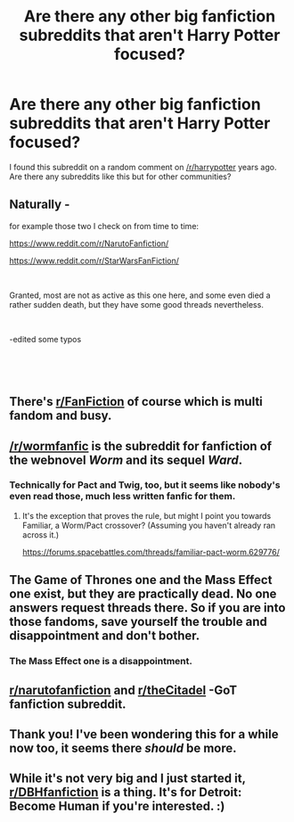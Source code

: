 #+TITLE: Are there any other big fanfiction subreddits that aren't Harry Potter focused?

* Are there any other big fanfiction subreddits that aren't Harry Potter focused?
:PROPERTIES:
:Author: aaronhowser1
:Score: 21
:DateUnix: 1538392512.0
:DateShort: 2018-Oct-01
:FlairText: Meta
:END:
I found this subreddit on a random comment on [[/r/harrypotter]] years ago. Are there any subreddits like this but for other communities?


** Naturally -

for example those two I check on from time to time:

[[https://www.reddit.com/r/NarutoFanfiction/]]

[[https://www.reddit.com/r/StarWarsFanFiction/]]

​

Granted, most are not as active as this one here, and some even died a rather sudden death, but they have some good threads nevertheless.

​

-edited some typos

​

​
:PROPERTIES:
:Score: 17
:DateUnix: 1538393933.0
:DateShort: 2018-Oct-01
:END:


** There's [[/r/FanFiction][r/FanFiction]] of course which is multi fandom and busy.
:PROPERTIES:
:Author: booksandpots
:Score: 13
:DateUnix: 1538394299.0
:DateShort: 2018-Oct-01
:END:


** [[/r/wormfanfic]] is the subreddit for fanfiction of the webnovel /Worm/ and its sequel /Ward/.
:PROPERTIES:
:Author: HarukoFLCL
:Score: 28
:DateUnix: 1538396937.0
:DateShort: 2018-Oct-01
:END:

*** Technically for Pact and Twig, too, but it seems like nobody's even read those, much less written fanfic for them.
:PROPERTIES:
:Author: sfinebyme
:Score: 8
:DateUnix: 1538402755.0
:DateShort: 2018-Oct-01
:END:

**** It's the exception that proves the rule, but might I point you towards Familiar, a Worm/Pact crossover? (Assuming you haven't already ran across it.)

[[https://forums.spacebattles.com/threads/familiar-pact-worm.629776/]]
:PROPERTIES:
:Author: THEHYPERBOLOID
:Score: 5
:DateUnix: 1538415146.0
:DateShort: 2018-Oct-01
:END:


** The Game of Thrones one and the Mass Effect one exist, but they are practically dead. No one answers request threads there. So if you are into those fandoms, save yourself the trouble and disappointment and don't bother.
:PROPERTIES:
:Author: Hellstrike
:Score: 11
:DateUnix: 1538393721.0
:DateShort: 2018-Oct-01
:END:

*** The Mass Effect one is a disappointment.
:PROPERTIES:
:Author: somnolentSlumber
:Score: 4
:DateUnix: 1538397539.0
:DateShort: 2018-Oct-01
:END:


** [[/r/narutofanfiction][r/narutofanfiction]] and [[/r/theCitadel][r/theCitadel]] -GoT fanfiction subreddit.
:PROPERTIES:
:Author: unparagonedpaladin
:Score: 2
:DateUnix: 1538397242.0
:DateShort: 2018-Oct-01
:END:


** Thank you! I've been wondering this for a while now too, it seems there /should/ be more.
:PROPERTIES:
:Author: Asviloka
:Score: 2
:DateUnix: 1538406157.0
:DateShort: 2018-Oct-01
:END:


** While it's not very big and I just started it, [[/r/DBHfanfiction][r/DBHfanfiction]] is a thing. It's for Detroit: Become Human if you're interested. :)
:PROPERTIES:
:Author: TheSaddestBurrito
:Score: 1
:DateUnix: 1538427188.0
:DateShort: 2018-Oct-02
:END:
